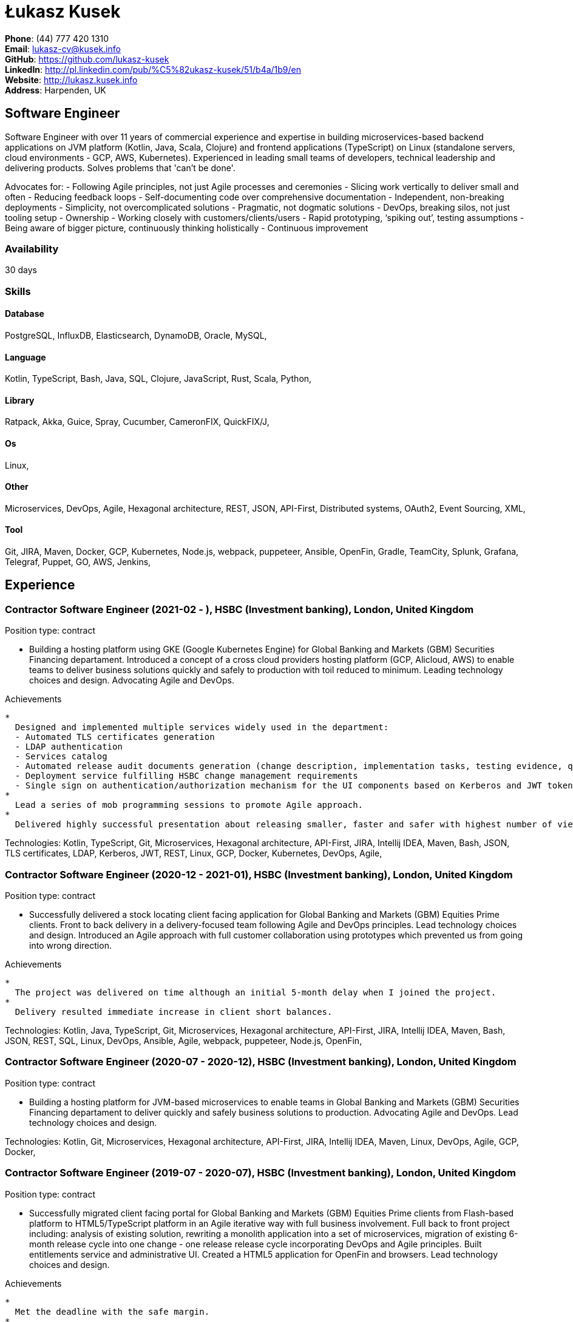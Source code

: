 = Łukasz Kusek

*Phone*: (44) 777 420 1310 +
*Email*: lukasz-cv@kusek.info +
*GitHub*: https://github.com/lukasz-kusek +
*LinkedIn*: http://pl.linkedin.com/pub/%C5%82ukasz-kusek/51/b4a/1b9/en +
*Website*: http://lukasz.kusek.info +
*Address*: Harpenden, UK

== Software Engineer

Software Engineer with over 11 years of commercial experience and expertise in building microservices-based backend applications on JVM platform (Kotlin, Java, Scala, Clojure) and frontend applications (TypeScript) on Linux (standalone servers, cloud environments - GCP, AWS, Kubernetes).
Experienced in leading small teams of developers, technical leadership and delivering products.
Solves problems that 'can't be done'.

Advocates for:
- Following Agile principles, not just Agile processes and ceremonies
- Slicing work vertically to deliver small and often
- Reducing feedback loops
- Self-documenting code over comprehensive documentation
- Independent, non-breaking deployments
- Simplicity, not overcomplicated solutions
- Pragmatic, not dogmatic solutions
- DevOps, breaking silos, not just tooling setup
- Ownership
- Working closely with customers/clients/users
- Rapid prototyping, ‘spiking out’, testing assumptions
- Being aware of bigger picture, continuously thinking holistically
- Continuous improvement

=== Availability

30 days

=== Skills

==== Database
PostgreSQL, InfluxDB, Elasticsearch, DynamoDB, Oracle, MySQL, 

==== Language
Kotlin, TypeScript, Bash, Java, SQL, Clojure, JavaScript, Rust, Scala, Python, 

==== Library
Ratpack, Akka, Guice, Spray, Cucumber, CameronFIX, QuickFIX/J, 

==== Os
Linux, 

==== Other
Microservices, DevOps, Agile, Hexagonal architecture, REST, JSON, API-First, Distributed systems, OAuth2, Event Sourcing, XML, 

==== Tool
Git, JIRA, Maven, Docker, GCP, Kubernetes, Node.js, webpack, puppeteer, Ansible, OpenFin, Gradle, TeamCity, Splunk, Grafana, Telegraf, Puppet, GO, AWS, Jenkins, 


== Experience

=== Contractor Software Engineer (2021-02 - ), HSBC (Investment banking), London, United Kingdom

Position type: contract

    * Building a hosting platform using GKE (Google Kubernetes Engine) for Global Banking and Markets (GBM) Securities Financing departament. Introduced a concept of a cross cloud providers hosting platform (GCP, Alicloud, AWS) to enable teams to deliver business solutions quickly and safely to production with toil reduced to minimum. Leading technology choices and design. Advocating Agile and DevOps. 

Achievements

    * 
      Designed and implemented multiple services widely used in the department:
      - Automated TLS certificates generation
      - LDAP authentication
      - Services catalog
      - Automated release audit documents generation (change description, implementation tasks, testing evidence, quality scans, security scans) tailored for quick and safe approvals
      - Deployment service fulfilling HSBC change management requirements
      - Single sign on authentication/authorization mechanism for the UI components based on Kerberos and JWT tokens
    * 
      Lead a series of mob programming sessions to promote Agile approach.
    * 
      Delivered highly successful presentation about releasing smaller, faster and safer with highest number of views in the series.

Technologies: Kotlin, TypeScript, Git, Microservices, Hexagonal architecture, API-First, JIRA, Intellij IDEA, Maven, Bash, JSON, TLS certificates, LDAP, Kerberos, JWT, REST, Linux, GCP, Docker, Kubernetes, DevOps, Agile, 

=== Contractor Software Engineer (2020-12 - 2021-01), HSBC (Investment banking), London, United Kingdom

Position type: contract

    * Successfully delivered a stock locating client facing application for Global Banking and Markets (GBM) Equities Prime clients. Front to back delivery in a delivery-focused team following Agile and DevOps principles. Lead technology choices and design. Introduced an Agile approach with full customer collaboration using prototypes which prevented us from going into wrong direction. 

Achievements

    * 
      The project was delivered on time although an initial 5-month delay when I joined the project.
    * 
      Delivery resulted immediate increase in client short balances.

Technologies: Kotlin, Java, TypeScript, Git, Microservices, Hexagonal architecture, API-First, JIRA, Intellij IDEA, Maven, Bash, JSON, REST, SQL, Linux, DevOps, Ansible, Agile, webpack, puppeteer, Node.js, OpenFin, 

=== Contractor Software Engineer (2020-07 - 2020-12), HSBC (Investment banking), London, United Kingdom

Position type: contract

    * Building a hosting platform for JVM-based microservices to enable teams in Global Banking and Markets (GBM) Securities Financing departament to deliver quickly and safely business solutions to production. Advocating Agile and DevOps. Lead technology choices and design. 



Technologies: Kotlin, Git, Microservices, Hexagonal architecture, API-First, JIRA, Intellij IDEA, Maven, Linux, DevOps, Agile, GCP, Docker, 

=== Contractor Software Engineer (2019-07 - 2020-07), HSBC (Investment banking), London, United Kingdom

Position type: contract

    * Successfully migrated client facing portal for Global Banking and Markets (GBM) Equities Prime clients from Flash-based platform to HTML5/TypeScript platform in an Agile iterative way with full business involvement. Full back to front project including: analysis of existing solution, rewriting a monolith application into a set of microservices, migration of existing 6-month release cycle into one change - one release release cycle incorporating DevOps and Agile principles. Built entitlements service and administrative UI. Created a HTML5 application for OpenFin and browsers. Lead technology choices and design. 

Achievements

    * 
      Met the deadline with the safe margin.
    * 
      Delivered product in an iterative way with full business involvement and constant feedback.

Technologies: Kotlin, Java, TypeScript, Git, Microservices, Hexagonal architecture, API-First, JIRA, Intellij IDEA, Maven, Clojure, JavaScript, Bash, JSON, REST, SQL, Linux, DevOps, Ansible, Agile, webpack, puppeteer, Node.js, OpenFin, 

=== Contractor Software Engineer (2019-02 - 2019-07), HSBC (Investment banking), London, United Kingdom

Position type: contract

    * Worked on a service producing insights for sales people based on clients trading history using Machine Learning. 

Achievements

    * 
      Redesigned service based on an integration database into set of microservices.
    * 
      Automated release process which reduced manual steps to minimum.
    * 
      Started a Rust User Group within HSBC. Brought Rust and Cargo into HSBC. Created crates.io mirror.

Technologies: Kotlin, Java, Rust, Git, Microservices, Hexagonal architecture, JIRA, Intellij IDEA, Maven, Gradle, Clojure, JavaScript, Bash, JSON, REST, PostgreSQL, SQL, Intellij IDEA, DevOps, Agile, 

=== Contractor Software Engineer (2017-09 - 2019-02), HSBC (Investment banking), London, United Kingdom

Position type: contract

    * Worked on a project introducing a new revenue attribution model for sales people. 

Achievements

    * 
      Completed full process of requesting, configuring and going through sign-off process of new production servers tailored for DevOps use.
    * 
      Automated release process which increased delivery frequency from fortnightly to several per day.
    * 
      Built a set of microservices to replace team management system (including design, REST request/response and streaming APIs, eventing-based replication, PostgreSQL database, automatic schema migration with Flyway, UI with plain modern JavaScript)

Technologies: Java, Ratpack, Git, Microservices, Splunk, Grafana, InfluxDB, Telegraf, Elasticsearch, JIRA, TeamCity, Intellij IDEA, Puppet, Ansible, Docker, Maven, Gradle, Clojure, JavaScript, Bash, JSON, REST, PostgreSQL, SQL, Linux, DevOps, Agile, 

=== Contractor Software Engineer (2016-06 - 2017-09), HSBC (Investment banking), London, United Kingdom

Position type: contract

    * Worked at the FX eDistribution project on a backend service supporting an UI component responsible for controlling lifecycle of algorithmic FX orders (TWAP, Implementation Shortfall, Liquidity Seeking) and market FX orders (Stop Loss, Take Profit and Benchmark). Lead backend services design and delivery. 

Achievements

    * 
      Introduced automated integration and API contract tests which allowed to catch a number of issues with API our services consumed
    * 
      Delivered Stop Loss and Take Profit orders in a cooperation with the algorithmic trading team

Technologies: Java, Git, Microservices, Splunk, Grafana, JIRA, TeamCity, Intellij IDEA, Maven, Akka, Scala, Clojure, Mockito, AssertJ, JUnit, Linux, DevOps, Agile, 

=== Senior Software Engineer (Scala) (2015-07 - 2016-06), Ocado Technology (Online grocery retail), Hatfield, United Kingdom

Position type: permanent

    * Worked on low latency services (&lt;10ms) that calculated availability of products in real time. Services were designed to be highly available and scalable (akka cluster, AWS, blue-green deployment), highly responsive (actor model) and low latency (in-memory cache with akka sharding). Services were based on CQRS and event sourcing. 

Achievements

    * 
      Introduced idea of team goal which helped us prioritize tasks and have common vision of our services.
    * 
      Proposed adjustments to our sprint (pair programming, one story at a time) that improved collaboration and helped building trust.
    * 
      Created two OAuth2 libraries (non-blocking client with caching capabilities and testing library) that are widely used across teams at Ocado Technology.
    * 
      Configured Continuous Delivery pipelines. Did a research on implementation of BlueGreen Deployment and found major flaws in the early stage what allowed us to prepare architecture of our applications before it's released to production.
    * 
      Migrated production and integration tests environments to new AWS account before given deadline.

Technologies: Scala, Akka, Spray, AWS, Git, Event Sourcing, Microservices, Distributed systems, JSON, REST, Swagger, ScalaTest, JIRA, Guice, DynamoDB, OAuth2, Crucible, Kibana, Logstash, GO, Intellij IDEA, Maven, Linux, 

=== Senior Software Engineer (Java) (2015-02 - 2015-07), Ocado Technology (Online grocery retail), Hatfield, United Kingdom

Position type: permanent

    * Worked on the order management service. Service was part of distributed platform based on cloud computing environment. 

Achievements

    * 
      Introduced testing standards in the team.
    * 
      Lead tests quality sessions.

Technologies: Java, AWS, Git, Microservices, Distributed systems, JSON, REST, Swagger, Hystrix, PostgreSQL, Python, OAuth2, Cucumber, Mockito, AssertJ, JUnit, Jenkins, Guice, DynamoDB, Crucible, Kibana, Logstash, GO, Intellij IDEA, Maven, Linux, 

=== Senior Software Developer (contract) (2014-03 - 2015-01), Luxoft (Investment banking), Krakow, Poland

Position type: contract via vendor

    * Contractor at UBS Investment Bank. Worked on front office applications (capital commitment, automatic indication of interest generation and trade advertising) supporting sales traders and market makers at Cash Equities project. Applications were event driven, based on FIX protocol and low latency (&lt;5ms). 

Achievements

    * 
      Reverse engineered trade advertising and automatic indication of interest generation and made a presentation for business users.
    * 
      Implemented a proper handling of introduced algos within Sales Facilitation applications.
    * 
      Introduced automatic system tests increasing quality of produced software.
    * 
      Enhanced logging by adding single request tracking which significantly decreased the investigation time in case of an issue.
    * 
      Set up automatic build system which improved speed and reliability of the release process.

Technologies: Java, QuickFIX/J, CameronFIX, Spock, Groovy, Git, Gradle, Jenkins, Oracle, JIRA, SVN, Intellij IDEA, SQL, JUnit, AssertJ, Guava, Mockito, Linux, 

=== Senior Java Developer (2013-05 - 2014-02), Sabre (Airlines and airports), Krakow, Poland
=== Senior Java Developer (contract) (2012-05 - 2013-05), Sabre (Airlines and airports), Krakow, Poland
=== Java Developer (contract) (2011-07 - 2012-04), Sabre (Airlines and airports), Krakow, Poland

Position type: contract / permanent

    * Worked on a cost saving migration project which involved over 30 major airlines. Lead the team of 4 developers during the last year of the project. The project was very challenging due to multiple dependencies (Sabre's internal systems, customer's systems), no downtime requirement, big amount of user data (data of 30M+ passengers of airlines), pressure of time, little documentation of the legacy system and all of it's features. Service was part of distributed platform built using SOA and SOAP web services. 

Achievements

    * 
      Finished the project 3 months before required deadline (license renewal of a proprietary mainframe).
    * 
      Developed a XML comparison library using bipartite graph algorithm that significantly decreased number of discrepancies during the migration.
    * 
      Created automated configuration diff tool reducing release time and increasing quality.
    * 
      Lead best practices developers meetings which helped keeping common understanding of the system in a big team (30 developers).
    * 
      Created a configuration API as an abstraction over a configuration source (file, DB, JMX) that allowed operations team to have flexible configuration.
    * 
      Created searchable log application for QAs which allowed testing untestable before aspects.

Technologies: Java, Java, Spring, Hibernate, XSLT, Guava, Maven, Apache Wicket, AspectJ, JUnit, Mockito, Fest, MySQL, MyBatis, Apache Camel, XPath, XML, XML Schema, Oracle, Clojure, Distributed systems, Linux, 

=== Java Developer (2010-06 - 2011-06), Sylogic (Websites), Warszawa, Poland

Position type: permanent

    * I've been developing web applications for customers. I took part of whole process of creating application (gathering requirements, analysis, designing, developing and deployment) 



Technologies: Java, Spring, Hibernate, JSF, Maven, Apache Wicket, Tiles, Intellij IDEA, 

=== Linux administrator (2006-01 - 2009-07), ConSol* Consulting &amp; Solutions Software Poland (CRM), Krakow, Poland

Position type: part-time

    * I've built and been maintaining infrastructure for a technology company which employed 30 developers. 

Achievements

    * 
      Developed income optimizer for hospitals. Successfully deployed at the hospital in Sucha Beskidzka.
    * 
      Researched and developed a 'proof of concept' application WebCTI - Asterisk / ConSol* CM in a single person R&amp;D project.

Technologies: Linux, Bash, awk, Java, Apache Wicket, Spring, Hibernate, Maven, Intellij IDEA, 


== Recommendations
"I have had the pleasure of working with Łukasz in the same team at Ocado Technology. He very quickly picked up the new technology stack of our team (Scala and Akka) and he became a master of them. He is a highly creative and innovative individual, who has contributed many great architectural designs to our projects. Łukasz is extremely hard working who consistently delivers high quality work products, keen to produce clean code and meanwhile meets or exceeds deadlines. I would recommend him to anybody."
Csaba Kerti, June 23, 2016

"Working with Łukasz has been a great experience. Since the first day I had a high feeling of collaboration: I always remember the series of discussions we had about various aspects of the software. His impact on the team was very important, not only for the technical point of view, but also he managed to influence the way we were working. As result, in few weeks we reached and higher quality bar and we produced great software. I recommend Łukasz as colleague for his vast technical skills but also because he is a great person to work with."
Alessandro Simi, June 22, 2016

"I have had the great fortune to work alongside Lukasz over the past year. He is a dedicated, cool-headed developer and a strong supportive leader of those around him. He has excelled in building and maintaining a strong, resilient and reliable series of applications operating together in near real-time. It is a huge loss for our organisation to see Lukasz leave - but know that he has left a lasting legacy in not just the software he has developed but in those whom he has supported in building their own experience."
Daniel Stoner, June 22, 2016

"Working with Łukasz is a real pleasure. Extreme attention to details, always willing to help others, very fast at providing reliable development results. His technical knowledge is very good, allowing to propose the best solutions for solving problems. He's one of the best developers I've met."
Szymon Paluchowski, April 7, 2013

"Łukasz has proven to be one of the most valuable team members, with his wide technical knowledge, willingness to learn and - especially - unbelievable attention to details. Łukasz always aimed for the complete, perfect solution to a problem - half-measures never satisfied him. I would gladly work with him again."
Maciej Hamiga, January 6, 2013


== Learning

=== Education

AGH University of Science and Technology in Cracow (2004 - 2009), Computer Science (not completed)


=== Conferences / trainings

QCon London (2016)

Uncle Bob's Advanced TDD (2015)

GeeCon (2014)

JDD (2013)

Java Developers’ Day (2008)

Java Developers’ Day (2006)


=== Other

Currently learning Scala and Clojure.

=== Last updated

4/27/22

